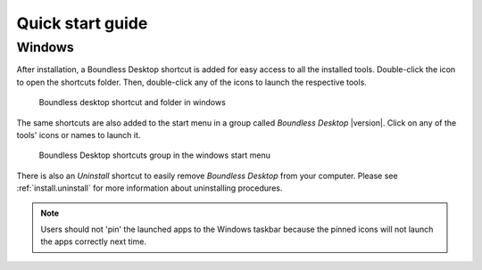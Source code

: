 .. _quickstarguide:

Quick start guide
=================

Windows
-------

After installation, a Boundless Desktop shortcut is added for easy access to all
the installed tools. Double-click the icon to open the shortcuts folder. Then,
double-click any of the icons to launch the respective tools.

.. figure:: img/quickstart_desktop_shortcut.png

   Boundless desktop shortcut and folder in windows

The same shortcuts are also added to the start menu in a group called `Boundless
Desktop` |version|. Click on any of the tools' icons or names to launch it.

.. figure:: img/quickstart_start_menu.png

   Boundless Desktop shortcuts group in the windows start menu

There is also an `Uninstall` shortcut to easily remove `Boundless Desktop` from
your computer. Please see :ref:`install.uninstall` for more information about
uninstalling procedures.

.. note::

   Users should not 'pin' the launched apps to the Windows taskbar because the
   pinned icons will not launch the apps correctly next time.

.. commenting until future release for Mac OS

   Mac OS X
   --------

   After installation, you will find a Boundless icon in the *Applications* folder.

   .. figure:: img/quickstart_osx_apps_folder.png

      Boundless icon in Mac OS X Applications folder

   Double-clicking the Boundless icon will lead you to a folder with a *Desktop*
   |version| icon. Double-clicking it will open the Boundless Desktop's shortcuts
   folder. In it, double-click any of the icons to launch the respective tool.

   .. figure:: img/quickstart_osx_shortcut_folder.png

      Boundless desktop shortcuts folder in Mac OS X

   In both Windows and Mac, there's a handy `Licenses` shortcut to access the
   licenses for each individual tool. Please make sure to consult those licenses,
   including Boundless EULA for Boundless desktop.

   There is also a link to Boundless Desktop's README file, that provide valuable
   information about it.

   For more information on how to use each tool, please see the :ref:`components`
   section.
